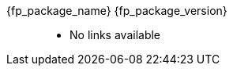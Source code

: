 //
// Copyright (C) 2019-2024 Stealth Software Technologies, Inc.
//
// Licensed under the Apache License, Version 2.0 (the "License");
// you may not use this file except in compliance with the License.
// You may obtain a copy of the License at
//
//     http://www.apache.org/licenses/LICENSE-2.0
//
// Unless required by applicable law or agreed to in writing,
// software distributed under the License is distributed on an "AS
// IS" BASIS, WITHOUT WARRANTIES OR CONDITIONS OF ANY KIND, either
// express or implied. See the License for the specific language
// governing permissions and limitations under the License.
//
// SPDX-License-Identifier: Apache-2.0
//

:fl_view_source_text: &#91;View source&#93;
:fl_download_source_text: &#91;Download source&#93;
:fl_view_manual_text: &#91;View manual&#93;
:fl_download_manual_text: &#91;Download manual&#93;

:!fl_no_github:
ifeval::["{fp_github_view_source_url}" == ""]
ifeval::["{fp_github_download_source_url}" == ""]
ifeval::["{fp_github_view_manual_url}" == ""]
ifeval::["{fp_github_download_manual_url}" == ""]
:fl_no_github:
endif::[]
endif::[]
endif::[]
endif::[]

:!fl_no_gitlab:
ifeval::["{fp_gitlab_view_source_url}" == ""]
ifeval::["{fp_gitlab_download_source_url}" == ""]
ifeval::["{fp_gitlab_view_manual_url}" == ""]
ifeval::["{fp_gitlab_download_manual_url}" == ""]
:fl_no_gitlab:
endif::[]
endif::[]
endif::[]
endif::[]

{fp_package_name} {fp_package_version}::
ifndef::fl_no_github[]
* GitHub:
ifeval::["{fp_github_view_source_url}" != ""]
link:{fp_github_view_source_url}[{fl_view_source_text}]
endif::[]
ifeval::["{fp_github_download_source_url}" != ""]
link:{fp_github_download_source_url}[{fl_download_source_text}]
endif::[]
ifeval::["{fp_github_view_manual_url}" != ""]
link:{fp_github_view_manual_url}[{fl_view_manual_text}]
endif::[]
ifeval::["{fp_github_download_manual_url}" != ""]
link:{fp_github_download_manual_url}[{fl_download_manual_text}]
endif::[]
endif::[]
ifndef::fl_no_gitlab[]
* GitHub:
ifeval::["{fp_gitlab_view_source_url}" != ""]
link:{fp_gitlab_view_source_url}[{fl_view_source_text}]
endif::[]
ifeval::["{fp_gitlab_download_source_url}" != ""]
link:{fp_gitlab_download_source_url}[{fl_download_source_text}]
endif::[]
ifeval::["{fp_gitlab_view_manual_url}" != ""]
link:{fp_gitlab_view_manual_url}[{fl_view_manual_text}]
endif::[]
ifeval::["{fp_gitlab_download_manual_url}" != ""]
link:{fp_gitlab_download_manual_url}[{fl_download_manual_text}]
endif::[]
endif::[]
ifdef::fl_no_github[]
ifdef::fl_no_gitlab[]
* No links available
endif::[]
endif::[]

//
